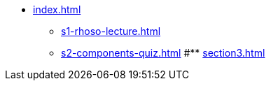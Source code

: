 * xref:index.adoc[]
** xref:s1-rhoso-lecture.adoc[]
** xref:s2-components-quiz.adoc[]
#** xref:section3.adoc[]
